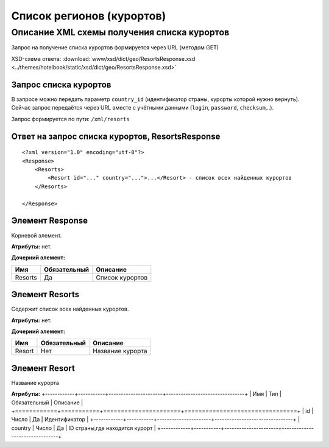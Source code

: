 Список регионов (курортов)
##########################

Описание XML схемы получения списка курортов
============================================

Запрос на получение списка курортов формируется через URL (методом GET)

XSD-схема ответа: :download:`www/xsd/dict/geo/ResortsResponse.xsd <../themes/hotelbook/static/xsd/dict/geo/ResortsResponse.xsd>`

Запрос списка курортов
----------------------

В запросе можно передать параметр ``country_id`` (идентификатор страны,
курорты которой нужно вернуть). Сейчас запрос передаётся через URL
вместе с учётными данными (``login``, ``password``, ``checksum``,..).

Запрос формируется по пути: ``/xml/resorts``

Ответ на запрос списка курортов, ResortsResponse
------------------------------------------------

::

    <?xml version="1.0" encoding="utf-8"?>
    <Response>
        <Resorts>
            <Resort id="..." country="...">...</Resort> - список всех найденных курортов
        </Resorts>

    </Response>

Элемент Response
----------------

Корневой элемент.

**Атрибуты:** нет.

**Дочерний элемент:**

+-----------+----------------+-------------------+
| Имя       | Обязательный   | Описание          |
+===========+================+===================+
| Resorts   | Да             | Список курортов   |
+-----------+----------------+-------------------+

Элемент Resorts
---------------

Содержит список всех найденных курортов.

**Атрибуты:** нет.

**Дочерний элемент:**

+--------+--------------+----------------------------------------------------------+
| Имя    | Обязательный | Описание                                                 |
+========+==============+==========================================================+
| Resort | Нет          | Название курорта                                         |
+--------+--------------+----------------------------------------------------------+

Элемент Resort
---------------
Название курорта

**Атрибуты:**
+------------+-----------+----------------------+--------------------------------+
| Имя        | Тип		 |  Обязательный        | Описание                       |
+============+===========+======================+================================+
| id         | Число     |  Да                  | Идентификатор                  |
+------------+-----------+----------------------+--------------------------------+
| country    | Число     |  Да                  | ID страны,где находится курорт |
+------------+-----------+----------------------+--------------------------------+